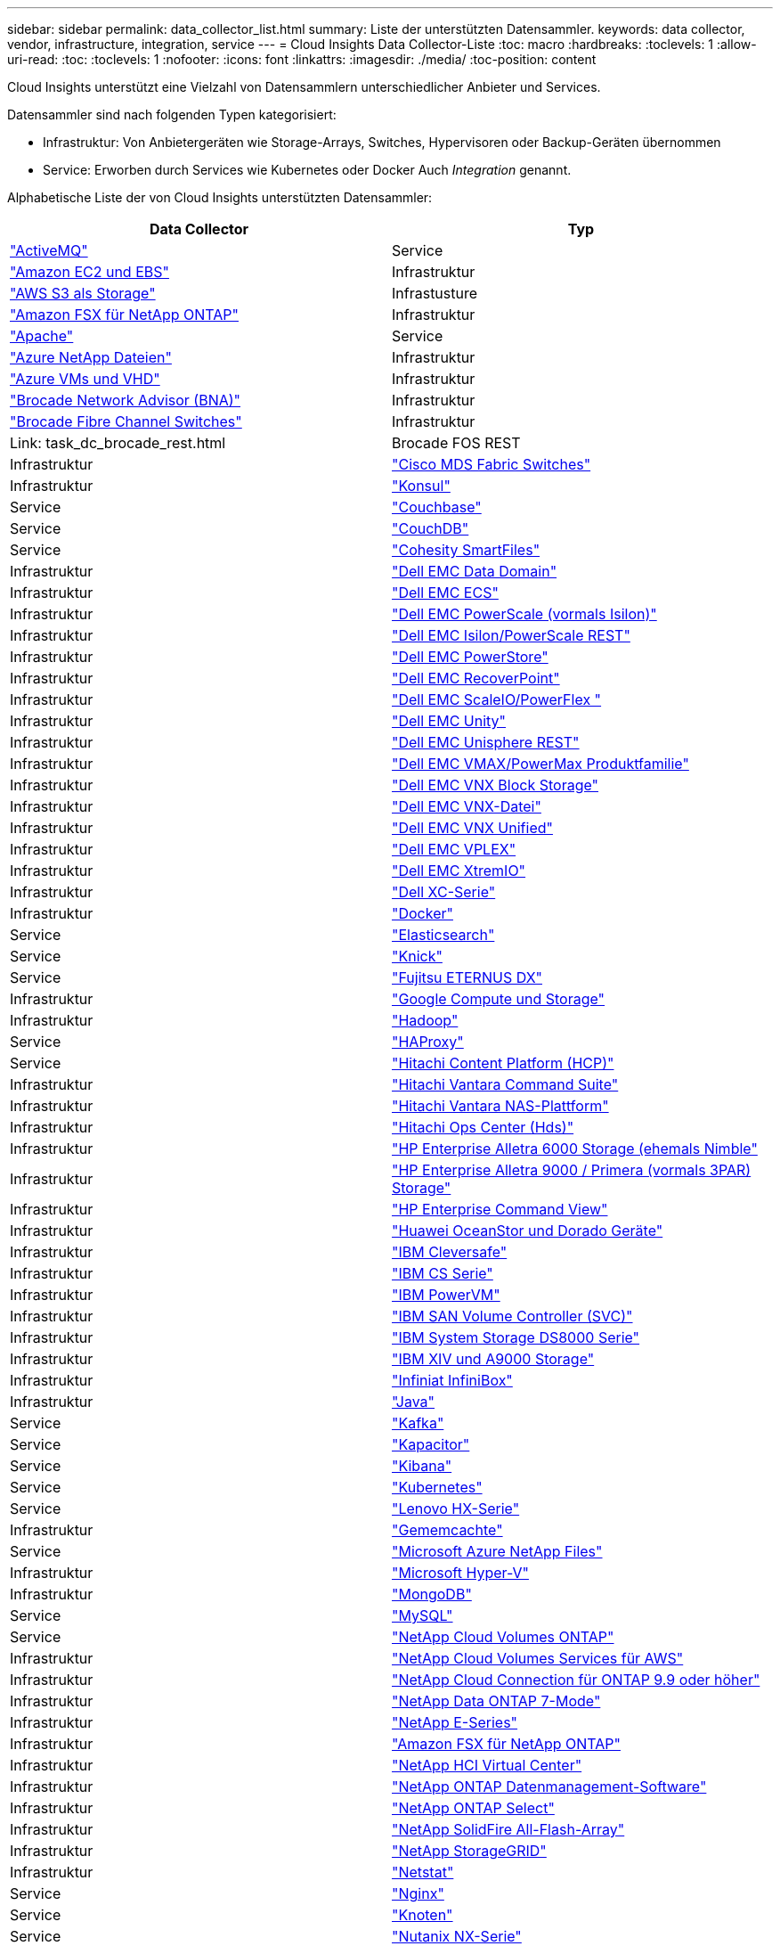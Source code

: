 ---
sidebar: sidebar 
permalink: data_collector_list.html 
summary: Liste der unterstützten Datensammler. 
keywords: data collector, vendor, infrastructure, integration, service 
---
= Cloud Insights Data Collector-Liste
:toc: macro
:hardbreaks:
:toclevels: 1
:allow-uri-read: 
:toc: 
:toclevels: 1
:nofooter: 
:icons: font
:linkattrs: 
:imagesdir: ./media/
:toc-position: content


[role="lead"]
Cloud Insights unterstützt eine Vielzahl von Datensammlern unterschiedlicher Anbieter und Services.

Datensammler sind nach folgenden Typen kategorisiert:

* Infrastruktur: Von Anbietergeräten wie Storage-Arrays, Switches, Hypervisoren oder Backup-Geräten übernommen
* Service: Erworben durch Services wie Kubernetes oder Docker Auch _Integration_ genannt.


Alphabetische Liste der von Cloud Insights unterstützten Datensammler:

[cols="<,<"]
|===
| Data Collector | Typ 


| link:task_config_telegraf_activemq.html["ActiveMQ"] | Service 


| link:task_dc_amazon_ec2.html["Amazon EC2 und EBS"] | Infrastruktur 


| link:task_dc_aws_s3.html["AWS S3 als Storage"] | Infrastusture 


| link:task_dc_na_amazon_fsx.html["Amazon FSX für NetApp ONTAP"] | Infrastruktur 


| link:task_config_telegraf_apache.html["Apache"] | Service 


| link:task_dc_ms_anf.html["Azure NetApp Dateien"] | Infrastruktur 


| link:task_dc_ms_azure.html["Azure VMs und VHD"] | Infrastruktur 


| link:task_dc_brocade_bna.html["Brocade Network Advisor (BNA)"] | Infrastruktur 


| link:task_dc_brocade_fc_switch.html["Brocade Fibre Channel Switches"] | Infrastruktur 


| Link: task_dc_brocade_rest.html | Brocade FOS REST 


| Infrastruktur | link:task_dc_cisco_fc_switch.html["Cisco MDS Fabric Switches"] 


| Infrastruktur | link:task_config_telegraf_consul.html["Konsul"] 


| Service | link:task_config_telegraf_couchbase.html["Couchbase"] 


| Service | link:task_config_telegraf_couchdb.html["CouchDB"] 


| Service | link:task_dc_cohesity_smartfiles.html["Cohesity SmartFiles"] 


| Infrastruktur | link:task_dc_emc_datadomain.html["Dell EMC Data Domain"] 


| Infrastruktur | link:task_dc_emc_ecs.html["Dell EMC ECS"] 


| Infrastruktur | link:task_dc_emc_isilon.html["Dell EMC PowerScale (vormals Isilon)"] 


| Infrastruktur | link:task_dc_emc_isilon_rest.html["Dell EMC Isilon/PowerScale REST"] 


| Infrastruktur | link:task_dc_emc_powerstore.html["Dell EMC PowerStore"] 


| Infrastruktur | link:task_dc_emc_recoverpoint.html["Dell EMC RecoverPoint"] 


| Infrastruktur | link:task_dc_emc_scaleio.html["Dell EMC ScaleIO/PowerFlex "] 


| Infrastruktur | link:task_dc_emc_unity.html["Dell EMC Unity"] 


| Infrastruktur | link:task_dc_emc_unisphere_rest.html["Dell EMC Unisphere REST"] 


| Infrastruktur | link:task_dc_emc_vmax_powermax.html["Dell EMC VMAX/PowerMax Produktfamilie"] 


| Infrastruktur | link:task_dc_emc_vnx_block.html["Dell EMC VNX Block Storage"] 


| Infrastruktur | link:task_dc_emc_vnx_file.html["Dell EMC VNX-Datei"] 


| Infrastruktur | link:task_dc_emc_vnx_unified.html["Dell EMC VNX Unified"] 


| Infrastruktur | link:task_dc_emc_vplex.html["Dell EMC VPLEX"] 


| Infrastruktur | link:task_dc_emc_xio.html["Dell EMC XtremIO"] 


| Infrastruktur | link:task_dc_dell_xc_series.html["Dell XC-Serie"] 


| Infrastruktur | link:task_config_telegraf_docker.html["Docker"] 


| Service | link:task_config_telegraf_elasticsearch.html["Elasticsearch"] 


| Service | link:task_config_telegraf_flink.html["Knick"] 


| Service | link:task_dc_fujitsu_eternus.html["Fujitsu ETERNUS DX"] 


| Infrastruktur | link:task_dc_google_cloud.html["Google Compute und Storage"] 


| Infrastruktur | link:task_config_telegraf_hadoop.html["Hadoop"] 


| Service | link:task_config_telegraf_haproxy.html["HAProxy"] 


| Service | link:task_dc_hds_hcp.html["Hitachi Content Platform (HCP)"] 


| Infrastruktur | link:task_dc_hds_commandsuite.html["Hitachi Vantara Command Suite"] 


| Infrastruktur | link:task_dc_hds_nas.html["Hitachi Vantara NAS-Plattform"] 


| Infrastruktur | link:task_dc_hds_ops_center.html["Hitachi Ops Center (Hds)"] 


| Infrastruktur | link:task_dc_hpe_nimble.html["HP Enterprise Alletra 6000 Storage (ehemals Nimble"] 


| Infrastruktur | link:task_dc_hp_3par.html["HP Enterprise Alletra 9000 / Primera (vormals 3PAR) Storage"] 


| Infrastruktur | link:task_dc_hpe_commandview.html["HP Enterprise Command View"] 


| Infrastruktur | link:task_dc_huawei_oceanstor.html["Huawei OceanStor und Dorado Geräte"] 


| Infrastruktur | link:task_dc_ibm_cleversafe.html["IBM Cleversafe"] 


| Infrastruktur | link:task_dc_ibm_cs.html["IBM CS Serie"] 


| Infrastruktur | link:task_dc_ibm_powervm.html["IBM PowerVM"] 


| Infrastruktur | link:task_dc_ibm_svc.html["IBM SAN Volume Controller (SVC)"] 


| Infrastruktur | link:task_dc_ibm_ds.html["IBM System Storage DS8000 Serie"] 


| Infrastruktur | link:task_dc_ibm_xiv.html["IBM XIV und A9000 Storage"] 


| Infrastruktur | link:task_dc_infinidat_infinibox.html["Infiniat InfiniBox"] 


| Infrastruktur | link:task_config_telegraf_jvm.html["Java"] 


| Service | link:task_config_telegraf_kafka.html["Kafka"] 


| Service | link:task_config_telegraf_kapacitor.html["Kapacitor"] 


| Service | link:task_config_telegraf_kibana.html["Kibana"] 


| Service | link:https:task_config_telegraf_agent.html#kubernetes["Kubernetes"] 


| Service | link:task_dc_lenovo.html["Lenovo HX-Serie"] 


| Infrastruktur | link:task_config_telegraf_memcached.html["Gememcachte"] 


| Service | link:task_dc_ms_anf.html["Microsoft Azure NetApp Files"] 


| Infrastruktur | link:task_dc_ms_hyperv.html["Microsoft Hyper-V"] 


| Infrastruktur | link:task_config_telegraf_mongodb.html["MongoDB"] 


| Service | link:task_config_telegraf_mysql.html["MySQL"] 


| Service | link:task_dc_na_cloud_volumes_ontap.html["NetApp Cloud Volumes ONTAP"] 


| Infrastruktur | link:task_dc_na_cloud_volumes.html["NetApp Cloud Volumes Services für AWS"] 


| Infrastruktur | link:task_dc_na_cloud_connection.html["NetApp Cloud Connection für ONTAP 9.9 oder höher"] 


| Infrastruktur | link:task_dc_na_7mode.html["NetApp Data ONTAP 7-Mode"] 


| Infrastruktur | link:task_dc_na_eseries.html["NetApp E-Series"] 


| Infrastruktur | link:task_dc_na_amazon_fsx.html["Amazon FSX für NetApp ONTAP"] 


| Infrastruktur | link:task_dc_na_hci.html["NetApp HCI Virtual Center"] 


| Infrastruktur | link:task_dc_na_cdot.html["NetApp ONTAP Datenmanagement-Software"] 


| Infrastruktur | link:task_dc_na_cdot.html["NetApp ONTAP Select"] 


| Infrastruktur | link:task_dc_na_solidfire.html["NetApp SolidFire All-Flash-Array"] 


| Infrastruktur | link:task_dc_na_storagegrid.html["NetApp StorageGRID"] 


| Infrastruktur | link:task_config_telegraf_netstat.html["Netstat"] 


| Service | link:task_config_telegraf_nginx.html["Nginx"] 


| Service | link:task_config_telegraf_node.html["Knoten"] 


| Service | link:task_dc_nutanix.html["Nutanix NX-Serie"] 


| Infrastruktur | link:task_dc_openstack.html["OpenStack"] 


| Infrastruktur | link:task_config_telegraf_openzfs.html["OpenZFS"] 


| Service | link:task_dc_oracle_zfs.html["Oracle ZFS Storage Appliance"] 


| Infrastruktur | link:task_config_telegraf_postgresql.html["PostgreSQL"] 


| Service | link:task_config_telegraf_puppetagent.html["Puppet Agent"] 


| Service | link:task_dc_pure_flasharray.html["Pure Storage FlashArray"] 


| Infrastruktur | link:task_dc_redhat_virtualization.html["Red Hat Virtualization"] 


| Infrastruktur | link:task_config_telegraf_redis.html["Redis"] 


| Service | link:task_config_telegraf_rethinkdb.html["RethinkDB"] 


| Service | link:task_config_telegraf_agent.html#rhel-and-centos["RHEL  CentOS"] 


| Service | link:task_dc_rubrik_cdm.html["Rubrik CDM Storage"] 


| Infrastruktur | link:task_config_telegraf_agent.html#ubuntu-and-debian["Ubuntu  Debian"] 


| Service | link:task_dc_vmware.html["VMware vSphere"] 


| Infrastruktur | link:task_config_telegraf_agent.html#windows["Windows"] 


| Service | link:task_config_telegraf_zookeeper.html["ZooKeeper"] 
|===